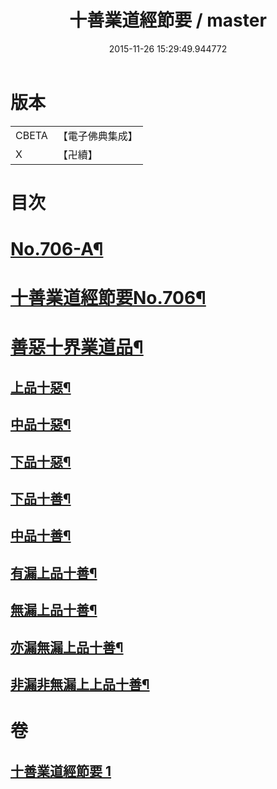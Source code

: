 #+TITLE: 十善業道經節要 / master
#+DATE: 2015-11-26 15:29:49.944772
* 版本
 |     CBETA|【電子佛典集成】|
 |         X|【卍續】    |

* 目次
* [[file:KR6i0236_001.txt::001-0260a1][No.706-A¶]]
* [[file:KR6i0236_001.txt::0260b1][十善業道經節要No.706¶]]
* [[file:KR6i0236_001.txt::0261c2][善惡十界業道品¶]]
** [[file:KR6i0236_001.txt::0261c4][上品十惡¶]]
** [[file:KR6i0236_001.txt::0261c8][中品十惡¶]]
** [[file:KR6i0236_001.txt::0261c11][下品十惡¶]]
** [[file:KR6i0236_001.txt::0261c14][下品十善¶]]
** [[file:KR6i0236_001.txt::0261c17][中品十善¶]]
** [[file:KR6i0236_001.txt::0261c20][有漏上品十善¶]]
** [[file:KR6i0236_001.txt::0262a2][無漏上品十善¶]]
** [[file:KR6i0236_001.txt::0262a6][亦漏無漏上品十善¶]]
** [[file:KR6i0236_001.txt::0262a12][非漏非無漏上上品十善¶]]
* 卷
** [[file:KR6i0236_001.txt][十善業道經節要 1]]
